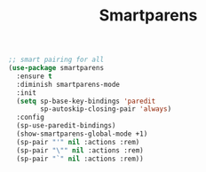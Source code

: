 #+TITLE:Smartparens
#+OPTIONS: toc:2 num:nil ^:nil

#+BEGIN_SRC emacs-lisp
;; smart pairing for all
(use-package smartparens
  :ensure t
  :diminish smartparens-mode
  :init
  (setq sp-base-key-bindings 'paredit
        sp-autoskip-closing-pair 'always)
  :config
  (sp-use-paredit-bindings)
  (show-smartparens-global-mode +1)
  (sp-pair "'" nil :actions :rem)
  (sp-pair "\"" nil :actions :rem)
  (sp-pair "`" nil :actions :rem))
#+END_SRC
